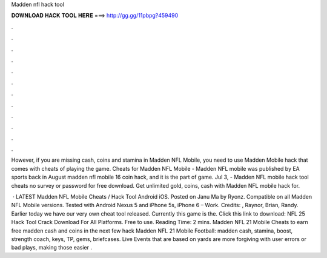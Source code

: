 Madden nfl hack tool



𝐃𝐎𝐖𝐍𝐋𝐎𝐀𝐃 𝐇𝐀𝐂𝐊 𝐓𝐎𝐎𝐋 𝐇𝐄𝐑𝐄 ===> http://gg.gg/11pbpg?459490



.



.



.



.



.



.



.



.



.



.



.



.

However, if you are missing cash, coins and stamina in Madden NFL Mobile, you need to use Madden Mobile hack that comes with cheats of playing the game. Cheats for Madden NFL Mobile - Madden NFL mobile was published by EA sports back in August madden nfl mobile 16 coin hack, and it is the part of game. Jul 3, - Madden NFL mobile hack tool cheats no survey or password for free download. Get unlimited gold, coins, cash with Madden NFL mobile hack for.

 · LATEST Madden NFL Mobile Cheats / Hack Tool Android iOS. Posted on Janu Ma by Ryonz. Compatible on all Madden NFL Mobile versions. Tested with Android Nexus 5 and iPhone 5s, iPhone 6 – Work. Credits: , Raynor, Brian, Randy. Earlier today we have our very own cheat tool released. Currently this game is the. Click this link to download:  NFL 25 Hack Tool Crack Download For All Platforms. Free to use.   Reading Time: 2 mins. Madden NFL 21 Mobile Cheats to earn free madden cash and coins in the next few  hack Madden NFL 21 Mobile Football: madden cash, stamina, boost, strength coach, keys, TP, gems, briefcases. Live Events that are based on yards are more forgiving with user errors or bad plays, making those easier .
